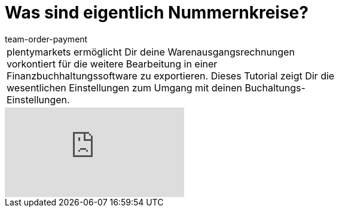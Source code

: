 = Was sind eigentlich Nummernkreise?
:lang: de
:position: 10050
:url: videos/grundeinstellungen/buchhaltung/nummernkreise
:id: CCUOZ4P
:author: team-order-payment

//tag::einleitung[]
[cols="2, 1" grid=none]
|===
|plentymarkets ermöglicht Dir deine Warenausgangsrechnungen vorkontiert für die weitere Bearbeitung in einer Finanzbuchhaltungssoftware zu exportieren. Dieses Tutorial zeigt Dir die wesentlichen Einstellungen zum Umgang mit deinen Buchaltungs-Einstellungen.
|

|===
//end::einleitung[]

video::84486509[vimeo]
